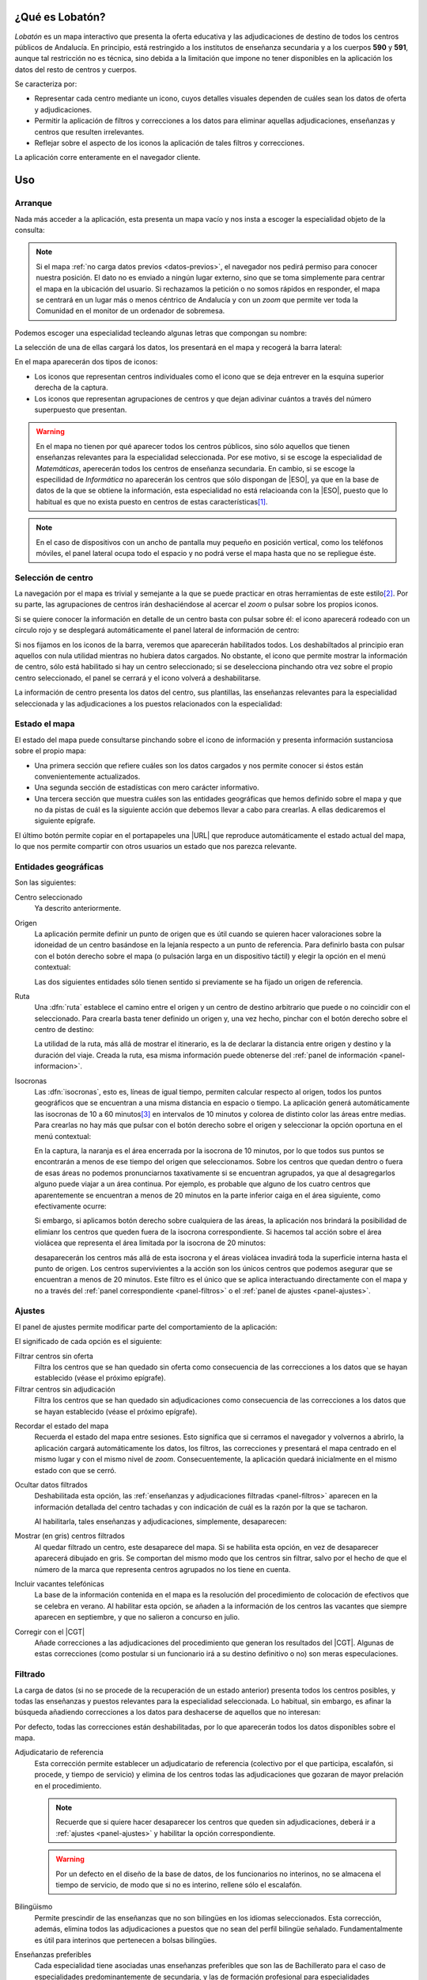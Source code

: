 ¿Qué es Lobatón?
*****************
*Lobatón* es un mapa interactivo que presenta la oferta educativa y las
adjudicaciones de destino de todos los centros públicos de Andalucía. En
principio, está restringido a los institutos de enseñanza secundaria y a los
cuerpos **590** y **591**, aunque tal restricción no es técnica, sino debida a
la limitación que impone no tener disponibles en la aplicación los datos del
resto de centros y cuerpos.

Se caracteriza por:

+ Representar cada centro mediante un icono, cuyos detalles visuales dependen
  de cuáles sean los datos de oferta y adjudicaciones.
+ Permitir la aplicación de filtros y correcciones a los datos para eliminar
  aquellas adjudicaciones, enseñanzas y centros que resulten irrelevantes.
+ Reflejar sobre el aspecto de los iconos la aplicación de tales filtros y
  correcciones.

La aplicación corre enteramente en el navegador cliente.

Uso
***

Arranque
========
Nada más acceder a la aplicación, esta presenta un mapa vacío y nos insta a
escoger la especialidad objeto de la consulta:

.. image:: files/inicio.png

.. note:: Si el mapa :ref:`no carga datos previos <datos-previos>`, el navegador
   nos pedirá permiso para conocer nuestra posición. El dato no es enviado a
   ningún lugar externo, sino que se toma simplemente para centrar el mapa en la
   ubicación del usuario. Si rechazamos la petición o no somos rápidos en
   responder, el mapa se centrará en un lugar más o menos céntrico de Andalucía
   y con un *zoom* que permite ver toda la Comunidad en el monitor de un
   ordenador de sobremesa.

Podemos escoger una especialidad tecleando algunas letras que compongan su
nombre:

.. image:: files/especialidad.png

La selección de una de ellas cargará los datos, los presentará en el mapa y
recogerá la barra lateral:

.. image:: files/cargados.png

En el mapa aparecerán dos tipos de iconos:

- Los iconos que representan centros individuales como el icono que se deja
  entrever en la esquina superior derecha de la captura.
- Los iconos que representan agrupaciones de centros y que dejan adivinar
  cuántos a través del número superpuesto que presentan.

.. warning:: En el mapa no tienen por qué aparecer todos los centros públicos,
   sino sólo aquellos que tienen enseñanzas relevantes para la especialidad
   seleccionada. Por ese motivo, si se escoge la especialidad de *Matemáticas*,
   aperecerán todos los centros de enseñanza secundaria. En cambio, si se escoge
   la especilidad de *Informática* no aparecerán los centros que sólo dispongan de
   |ESO|, ya que en la base de datos de la que se obtiene la información, esta
   especialidad no está relacioanda con la |ESO|, puesto que lo habitual es que
   no exista puesto en centros de estas características\ [#]_.

.. note:: En el caso de dispositivos con un ancho de pantalla muy pequeño en
   posición vertical, como los teléfonos móviles, el panel lateral ocupa todo el
   espacio y no podrá verse el mapa hasta que no se repliegue éste.

Selección de centro
===================
La navegación por el mapa es trivial y semejante a la que se puede practicar en
otras herramientas de este estilo\ [#]_. Por su parte, las agrupaciones de
centros irán deshaciéndose al acercar el *zoom* o pulsar sobre los propios
iconos.

Si se quiere conocer la información en detalle de un centro basta con pulsar
sobre él: el icono aparecerá rodeado con un círculo rojo y se desplegará
automáticamente el panel lateral de información de centro:

.. image:: files/seleccionado.png

Si nos fijamos en los iconos de la barra, veremos que aparecerán habilitados
todos. Los deshabiltados al principio eran aquellos con nula utilidad mientras
no hubiera datos cargados. No obstante, el icono que permite mostrar la
información de centro, sólo está habilitado si hay un centro seleccionado; si
se deselecciona pinchando otra vez sobre el propio centro seleccionado, el
panel se cerrará y el icono volverá a deshabilitarse.

La información de centro presenta los datos del centro, sus plantillas, las
enseñanzas relevantes para la especialidad seleccionada y las adjudicaciones a
los puestos relacionados con la especialidad:

.. image:: files/seleccionado2.png

.. _panel-informacion:

Estado el mapa
==============
El estado del mapa puede consultarse pinchando sobre el icono de información y
presenta información sustanciosa sobre el propio mapa:

+ Una primera sección que refiere cuáles son los datos cargados y nos permite
  conocer si éstos están convenientemente actualizados.

+ Una segunda sección de estadísticas con mero carácter informativo.

+ Una tercera sección que muestra cuáles son las entidades geográficas que hemos
  definido sobre el mapa y que no da pistas de cuál es la siguiente acción que
  debemos llevar a cabo para crearlas. A ellas dedicaremos el siguiente
  epígrafe.

.. image:: files/info1.png

.. image:: files/info2.png

El último botón permite copiar en el portapapeles una |URL| que reproduce
automáticamente el estado actual del mapa, lo que nos permite compartir con
otros usuarios un estado que nos parezca relevante.

Entidades geográficas
=====================
Son las siguientes:

Centro seleccionado
   Ya descrito anteriormente.

Origen
   La aplicación permite definir un punto de origen que es útil cuando se
   quieren hacer valoraciones sobre la idoneidad de un centro basándose en la
   lejanía respecto a un punto de referencia. Para definirlo basta con pulsar
   con el botón derecho sobre el mapa (o pulsación larga en un dispositivo
   táctil) y elegir la opción en el menú contextual:

   .. image:: files/origen.png

   Las dos siguientes entidades sólo tienen sentido si previamente se ha fijado
   un origen de referencia.

Ruta
   Una :dfn:`ruta` establece el camino entre el origen y un centro de destino
   arbitrario que puede o no coincidir con el seleccionado. Para crearla basta
   tener definido un origen y, una vez hecho, pinchar con el botón derecho sobre
   el centro de destino:

   .. image:: files/ruta.png

   La utilidad de la ruta, más allá de mostrar el itinerario, es la de declarar
   la distancia entre origen y destino y la duración del viaje. Creada la ruta,
   esa misma información puede obtenerse del :ref:`panel de información
   <panel-informacion>`.

.. _isocronas:

Isocronas
   Las :dfn:`isocronas`, esto es, líneas de igual tiempo, permiten calcular
   respecto al origen, todos los puntos geográficos que se encuentran a una
   misma distancia en espacio o tiempo. La aplicación generá automáticamente
   las isocronas de 10 a 60 minutos\ [#]_ en intervalos de 10 minutos y colorea
   de distinto color las áreas entre medias. Para crearlas no hay más que pulsar
   con el botón derecho sobre el origen y seleccionar la opción oportuna en
   el menú contextual:

   .. image:: files/isocronas.png

   En la captura, la naranja es el área encerrada por la isocrona de 10
   minutos, por lo que todos sus puntos se encontrarán a menos de ese tiempo del
   origen que seleccionamos. Sobre los centros que quedan dentro o fuera de esas
   áreas no podemos pronunciarnos taxativamente si se encuentran agrupados, ya que
   al desagregarlos alguno puede viajar a un área continua. Por ejemplo, es
   probable que alguno de los cuatro centros que aparentemente se encuentran a
   menos de 20 minutos en la parte inferior caiga en el área siguiente, como
   efectivamente ocurre:

   .. image:: files/isocronas2.png

   Si embargo, si aplicamos botón derecho sobre cualquiera de las áreas, la
   aplicación nos brindará la posibilidad de elimianr los centros que queden
   fuera de la isocrona correspondiente. Si hacemos tal acción sobre el área
   violácea que representa el área limitada por la isocrona de 20 minutos:

   .. image:: files/isocronas3.png

   desaparecerán los centros más allá de esta isocrona y el áreas violácea
   invadirá toda la superficie interna hasta el punto de origen. Los centros
   supervivientes a la acción son los únicos centros que podemos asegurar que
   se encuentran a menos de 20 minutos. Este filtro es el único que se aplica
   interactuando directamente con el mapa y no a través del :ref:`panel
   correspondiente <panel-filtros>` o el :ref:`panel de ajustes <panel-ajustes>`.
   
.. _panel-ajustes:

Ajustes
=======
El panel de ajustes permite modificar parte del comportamiento de la aplicación:

.. image:: files/ajustes.png

El significado de cada opción es el siguiente:

Filtrar centros sin oferta
   Filtra los centros que se han quedado sin oferta como consecuencia de las
   correcciones a los datos que se hayan establecido (véase el próximo epígrafe).

Filtrar centros sin adjudicación
   Filtra los centros que se han quedado sin adjudicaciones como consecuencia
   de las correcciones a los datos que se hayan establecido (véase el próximo
   epígrafe).

.. _datos-previos:

Recordar el estado del mapa
   Recuerda el estado del mapa entre sesiones. Esto significa que si cerramos
   el navegador y volvernos a abrirlo, la aplicación cargará automáticamente
   los datos, los filtros, las correcciones y presentará el mapa centrado en el
   mismo lugar y con el mismo nivel de *zoom*. Consecuentemente, la aplicación
   quedará inicialmente en el mismo estado con que se cerró.

Ocultar datos filtrados
   Deshabilitada esta opción, las :ref:`enseñanzas y adjudicaciones filtradas
   <panel-filtros>` aparecen en la información detallada del centro tachadas y
   con indicación de cuál es la razón por la que se tacharon.
  
   .. image:: files/tachadas.png 
  
   Al habilitarla, tales enseñanzas y adjudicaciones, simplemente, desaparecen:

   .. image:: files/ocultas.png

Mostrar (en gris) centros filtrados
   Al quedar filtrado un centro, este desaparece del mapa. Si se habilita esta
   opción, en vez de desaparecer aparecerá dibujado en gris. Se comportan
   del mismo modo que los centros sin filtrar, salvo por el hecho de que el
   número de la marca que representa centros agrupados no los tiene en cuenta.

Incluir vacantes telefónicas
   La base de la información contenida en el mapa es la resolución del procedimiento
   de colocación de efectivos que se celebra en verano. Al habilitar esta opción,
   se añaden a la información de los centros las vacantes que siempre aparecen en
   septiembre, y que no salieron a concurso en julio.

Corregir con el |CGT|
   Añade correcciones a las adjudicaciones del procedimiento que generan los resultados
   del |CGT|. Algunas de estas correcciones (como postular si un funcionario irá
   a su destino definitivo o no) son meras especulaciones.

.. _panel-filtros:

Filtrado
========
La carga de datos (si no se procede de la recuperación de un estado anterior)
presenta todos los centros posibles, y todas las enseñanzas y puestos
relevantes para la especialidad seleccionada. Lo habitual, sin embargo, es
afinar la búsqueda añadiendo correcciones a los datos para deshacerse de
aquellos que no interesan:

.. image:: files/filtros1.png

Por defecto, todas las correcciones están deshabilitadas, por lo que aparecerán todos los
datos disponibles sobre el mapa.

Adjudicatario de referencia
   Esta corrección permite establecer un adjudicatario de referencia (colectivo por el que
   participa, escalafón, si procede, y tiempo de servicio) y elimina de los centros todas
   las adjudicaciones que gozaran de mayor prelación en el procedimiento.

   .. note:: Recuerde que si quiere hacer desaparecer los centros que queden sin
      adjudicaciones, deberá ir a :ref:`ajustes <panel-ajustes>` y habilitar la opción
      correspondiente.

   .. warning:: Por un defecto en el diseño de la base de datos, de los
      funcionarios no interinos, no se almacena el tiempo de servicio, de modo
      que si no es interino, rellene sólo el escalafón.

Bilingüismo
   Permite prescindir de las enseñanzas que no son bilingües en los idiomas seleccionados.
   Esta corrección, además, elimina todos las adjudicaciones a puestos que no sean del
   perfil bilingüe señalado. Fundamentalmente es útil para interinos que
   pertenecen a bolsas bilingües.

Enseñanzas preferibles
   Cada especialidad tiene asociadas unas enseñanzas preferibles que son las de
   Bachillerato para el caso de especialidades predominantemente de secundaria, y las
   de formación profesional para especialidades predominantemente de formación profesional.
   Por tanto, habilitar esta corrección para el caso de un profesor de *Inglés*, significa
   eliminar las enseñanzas de ESO del mapa y para un profesor de *Informática* eliminar
   todas las enseñanzas que no sean los cuatro ciclos formativos de su familia profesional.
   Si se acompaña esta correccion con filtrar los centros sin oferta (a través del panel
   de :ref:`ajustes <panel-ajustes>`), haremos desaparecer los centros que carecen de estas enseñanzas.

   .. note:: Para eliminar enseñanzas individualmente, existe otra corrección que se tratará
      más adelante.

.. image:: files/filtros2.png

Turno
   Permite escoger centro antendiendo al turno de sus enseñanzas:

   * El primer ítem permite eliminar enseñanzas de mañana que si se acompaña con
     el filtro que elimina centros sin oferta (en :ref:`ajustes
     <panel-ajustes>`), mostrará en pantalla exclusivamente los centros con
     enseñanzas de tarde relevantes para nuestra especialidad.

   * El segundo ítem filtra los centros que tengan alguna enseñanza de tarde,
     por lo que es útil si no nos interesa correr el riesgo de trabajar en este
     turno.

   Ambos ítem son incompatibles por lo que si se habilita uno se deshabilitara
   él otro

Plan de compensación
   Este filtro permite eliminar centros dependiendo de si es un centro con
   compensatoria, un centro de difícil desempeño o un centro normal.

Vacantes telefónicas
   Elimina las adjudicaciones que se produjeron en el procedimiento de verano.

Vacantes iniciales
   Elimina las adjudicaciones que no responden a vacantes iniciales del
   procedimiento de colocación de efectivos.

.. image:: files/filtros3.png

Puestos
   La corrección permite eliminar individualmente las adjudicaciones a los
   puestos que se marquen. Si algún puesto específico no interesa, es
   conveniente marcarlo aquí.

Enseñanzas
   Permite eliminar individualmente enseñanzas que no interesen.

Petición de destinos
====================
La aplicación dispone también de un panel para confeccionar una lista de
peticiones de destinos:

.. image:: files/panel-pet.png

Para ello es necesario:

- Activar el modo solicitud.
- Comenzar a pinchar sobre los centros, que se quieren seleccionar. Al hacerlo
  en modo solicitud, éstos se van añadiendo al final de la lista.
- Es posible, además, hacer aparecer marcas en el mapa para las localidades
  desactivando la opción "*Ocultar localidades*", sobre las cuales se podrá
  pinchar también a fin de añadirlas a la lista.

Al ir pinchando sobre los centros, además de añadirse a la lista, sus marcas
cambiarán de aspecto para notar que han sido seleccionados:

.. image:: files/panel-pet-sol.png

aunque es posible ocultar los centros ya seleccionados, si así lo preferimos,
activando el ajuste "*Ocultar centros ya seleccionados*".

El orden en la lista de las peticiones puede alterarse arrastrándolas arriba y
abajo.

Además, es posible:

- Exportar la lista a un fichero.
- Importar una lista que ya hubiéramos exportado previamente.

.. image:: files/panel-pet-exp.png

.. _faq:

|FAQ|
=====

#. **Llevo cuarenta minutos pinchando centro a centro en la ciudad de Sevilla y
   sus alrededores para saber si podría pillar plaza por allí, ¿estoy haciendo
   el tonto?**

   Mayúsculamente. Para saberlo de un vistazo basta con lo siguiente:

   a. En :ref:`ajustes <panel-ajustes>` debe:

      + Marcarse "*Filtrar centros sin adjudicaciones*"
      + Cerciorarse de que no está marcado "*Mostrar (en gris) centros filtrados*".
      + Cerciosarse de que no está marcado "*Incluir vacantes telefónicas*"
        (porque esas vacantes no se adjudicaron en verano).

   b. En :ref:`filtrado <panel-filtros>`:

      + Utilice el filtro "*Adjudicatario de referencia*" poniendo sus propios
        datos: el colectivo por el que participa y su tiempo de servicio
        (interino) o escalafón (resto de funcionarios).

   Listo. Deberían pervivir en el mapa sólo los centros en que en el pasado
   procedimiento pudieron adjudicarle puesto.

   .. note:: También puede probar a poner su tiempo de servicio con un año más.
      A fin de cuentas, esas son las condiciones con las que partipará este
      año.

#. **Me he quedado a medias, pero estoy harto, ¿puedo proseguir en otro momento?**

   Sí, basta con que se asegure de haber marcado en :ref:`ajustes <panel-ajustes>`
   la opción "*Recordar estado del mapa*". Su valor se conserva entre sesiones (como
   el valor de resto de las opciones), por lo que debe desmarcarla si quiere que
   la aplicación deje de guardar el estado.

#. **Mi prioridad es dormir en casa, ¿cómo elimino centros que estén muy lejos?**

   Usando :ref:`las isocronas <isocronas>`.

#. **Me interesan centros que estén alejados hasta una hora y media de mi casa,
   pero la aplicación sólo genera hasta la isocrona de 60 minutos. ¿Qué hago?**

   `Esperar sentado <https://openrouteservice.org/restrictions/>`_.

#. **Soy interino bilingüe y no me interesan ni las enseñanzas no bilingües ni
   los puestos de la bolsa normal, ¿tengo forma de eliminar toda la información
   inútil?**

   Sí hay forma. Habiendo aprendido *latín* que, en este caso, habría consistido
   en:

   + Cerciorarse de que en :ref:`ajustes <panel-ajustes>` está marcada la opción
     "*Filtrar centros sin oferta*".
   + Elegir en :ref:`filtrado <panel-filtros>` la enseñanza bilingüe correspondiente.

#. **¿Por qué está deshabilitado el filtro de vacantes telefónicas?**

   Muy probablemente porque en :ref:`ajustes <panel-ajustes>` no se ha marcado
   "*Incluir vacantes telefónicas*".

#. **¿Cómo hago para conocer las vacantes de septiembre que no se ofertaron en
   el procedimiento de verano?**

   a. En :ref:`ajustes <panel-ajustes>` cerciórese de que están marcadas las
      opciones "*Filtrar centros sin adjudicaciones*" y "*Incluir vacantes
      telefónicas*".
      
   #. En :ref:`filtrado <panel-filtros>`, aplique la corrección  "*Vacantes
      telefónicas*".

#. **¿Por qué en** :ref:`ajustes <panel-ajustes>` **no puedo incluir las vacantes
   telefónicas o las correcciones del concurso?**

   Porque los datos no incorporan información sobre las unas, sobre el otro o
   sobre ambos. Échele un vistazo al :ref:`panel de información
   <panel-informacion>`.

#. **El programa tiene un bug, ha dejado de funcionar correctamete, pero por
   más que abro y cierro el navegador, no consigo limpiar el mapa y empezar de nuevo.
   ¿Qué hago?**

   En :ref:`ajustes <panel-ajustes>` desmarque la opción "*Recordar el estado
   del mapa*"; y, por supuesto, procure reproducir el fallo y advertir de él
   a los desarrolladores para que lo subsanen.

#. **¿Puedo usar ilimitadamente el mapa?**

   Evidentemente, sí, pero no debería. No hay limitación en la visita al mapa,
   ni en la consulta de la información de los centros o en la aplicación o
   remoción de filtros y correcciones a los datos; pero las isocronas, el
   cálculo de rutas y la obtención de la dirección postal del origen usan la
   |API| de OpenRouteService_ que sí tiene `restricciones al uso
   <https://openrouteservice.org/plans/>`_. En la sección de estadísticas del
   :ref:`panel de información <panel-informacion>` hay un contador con las
   consultas que hemos hecho durante la sesión a la |API| de OpenRouteService_.
   Moderarse en el uso de estas consultas es conveniente para que no se alcance
   la limitación diaria.

#. **¿Qué fiabilidad tiene esto?**

   Ninguna: "Rentabilidades pasadas no garantizan rentabilidades futuras". Esto
   es lo mismo, pero sin apropiarse en el ínterin de dinero alguno.

.. raw:: html

   <blockquote lang="la" style="text-align: right">Pro bono malum.</blockquote>


.. rubric:: Notas al pie

.. [#] La principal diferencia con otras herramientas como `Google Maps
   <https://www.google.com>`_ es que un doble click derecho sobre el mapa no
   aleja la vista, sino que apra ello hay que hacer doble click mientras se
   pulsa la tecla :kbd:`Shift`.
.. [#] El limite de **60** minutos está impuesto por la |API| de
   OpenRouteService_.
.. [#] Excepcionalmente, el centro sin oferta apropiada puede aparecer si
   hubo una adjudicación propia de la especialidad.

.. |FAQ| replace:: :abbr:`FAQ (Frequently Asked Questions)`
.. |URL| replace:: :abbr:`URL (Uniform Resource Locator)`
.. |API| replace:: :abbr:`API (Application Programming Interface)`
.. |ESO| replace:: :abbr:`ESO (Enseñanza Secundaria Obligatoria)`
.. |CGT| replace:: :abbr:`CGT (Concurso General de Traslados)`
.. _OpenRouteService: https://openrouteservice.org
